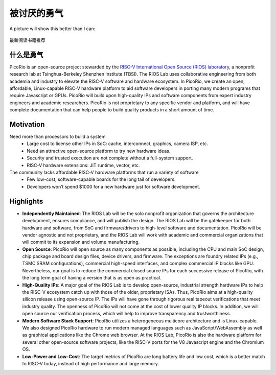 被讨厌的勇气
============


A picture will show this better than I can:

.. figure:: psychology/img/被讨厌的勇气.jpg
   :width: 90%
   :align: center

   最新阅读书籍推荐


什么是勇气
----------------
PicoRio is an open-source project stewarded by the `RISC-V International Open Source (RIOS) laboratory`_, a nonprofit research lab at Tsinghua-Berkeley Shenzhen Institute (TBSI). The RIOS Lab uses collaborative engineering from both academia and industry to elevate the RISC-V software and hardware ecosystem. In PicoRio, we create an open, affordable, Linux-capable RISC-V hardware platform to aid software developers in porting many modern programs that require Javascript or GPUs. PicoRio will build upon high-quality IPs and software components from expert industry engineers and academic researchers. PicoRio is not proprietary to any specific vendor and platform, and will have complete documentation that can help people to build quality products in a short amount of time.

.. _RISC-V International Open Source (RIOS) laboratory: http://rioslab.org

Motivation
----------

Need more than processors to build a system
  * Large cost to license other IPs in SoC: cache, interconnect, graphics, camera ISP, etc.
  * Need an attractive open-source platform to try new hardware ideas.
  * Security and trusted execution are not complete without a full-system support.
  * RISC-V hardware extensions: JIT runtime, vector, etc.

The community lacks affordable RISC-V hardware platforms that run a variety of software
  * Few low-cost, software-capable boards for the long tail of developers.
  * Developers won’t spend $1000 for a new hardware just for software development.


Highlights
----------------

* **Independently Maintained**: The RIOS Lab will be the solo nonprofit organization that governs the architecture development, ensures compliance, and will publish the design. The RIOS Lab will be the gatekeeper for both hardware and software, from SoC and firmware/drivers to high-level software and documentation. PicoRio will be vendor agnostic and not proprietary, and the RIOS Lab will work with academic and commercial organizations that will commit to its expansion and volume manufacturing.

* **Open Source**: PicoRio will open source as many components as possible, including the CPU and main SoC design, chip package and board design files, device drivers, and firmware. The exceptions are foundry related IPs (e.g., TSMC SRAM configurations), commercial high-speed interfaces, and complex commercial IP blocks like GPU. Nevertheless, our goal is to reduce the commercial closed source IPs for each successive release of PicoRio, with the long term goal of having a version that is as open as practical.

* **High-Quality IPs**: A major goal of the RIOS Lab is to develop open-source, industrial strength hardware IPs to help the RISC-V ecosystem catch up with those of the older, proprietary ISAs. Thus, PicoRio aims at a high-quality silicon release using open-source IP. The IPs will have gone through rigorous real tapeout verifications that meet industry quality. The openness of PicoRio will not come at the cost of lower quality IP blocks. In addition, we will open source our verification process, which will help to improve transparency and trustworthiness.

* **Modern Software Stack Support**: PicoRio utilizes a heterogeneous multicore architecture and is Linux-capable. We also designed PicoRio hardware to run modern managed languages such as JavaScript/WebAssembly as well as graphical applications like the Chrome web browser. At the RIOS Lab, PicoRio is also the hardware platform for several other open-source software projects, like the RISC-V ports for the V8 Javascript engine and the Chromium OS.

* **Low-Power and Low-Cost**: The target metrics of PicoRio are long battery life and low cost, which is a better match to RISC-V today, instead of high performance and large memory.


